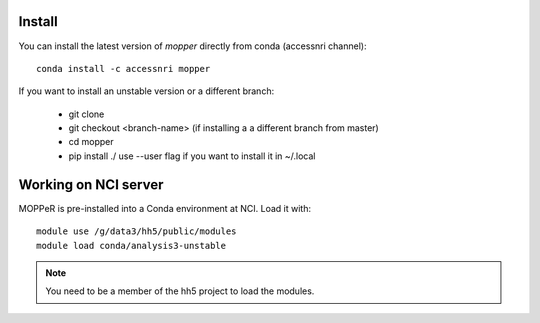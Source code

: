 Install
-------

You can install the latest version of `mopper` directly from conda (accessnri channel)::

   conda install -c accessnri mopper 

If you want to install an unstable version or a different branch:

    * git clone 
    * git checkout <branch-name>   (if installing a a different branch from master)
    * cd mopper 
    * pip install ./ 
      use --user flag if you want to install it in ~/.local

Working on NCI server
---------------------

MOPPeR is pre-installed into a Conda environment at NCI. Load it with::

    module use /g/data3/hh5/public/modules
    module load conda/analysis3-unstable

.. note::
   You need to be a member of the hh5 project to load the modules.
   
